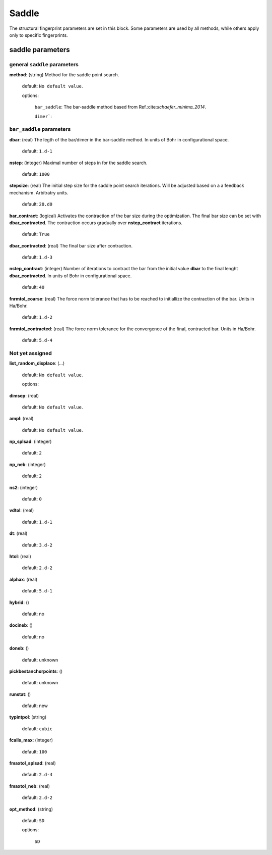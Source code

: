 .. _saddle_1s:

===========
Saddle
===========

The structural fingerprint parameters are set in this block.  Some parameters are used by all methods, while others apply only to specific fingerprints.  


saddle parameters
=================================

general ``saddle`` parameters
------------------------------------------

**method**: (string) Method for the saddle point search.

    default: ``No default value.``

    options:
        
         ``bar_saddle``:  The bar-saddle method based from Ref.:cite:`schaefer_minima_2014`.
    
         ``dimer```:
    

``bar_saddle`` parameters
-----------------------------------

**dbar**: (real) The legth of the bar/dimer in the bar-saddle method. In units of Bohr in configurational space.

   default: ``1.d-1``

**nstep**: (integer) Maximal number of steps in for the saddle search.

   default: ``1000``

**stepsize**: (real) The initial step size for the saddle point search iterations. Will be adjusted based on a
a feedback mechanism. Arbitratry units.

   default: ``20.d0``

**bar_contract**: (logical) Activates the contraction of the bar size during
the optimization. The final bar size can be set with **dbar_contracted**.
The contraction occurs gradually over **nstep_contract** iterations.

   default: ``True``

**dbar_contracted**: (real) The final bar size after contraction.

   default: ``1.d-3``

**nstep_contract**: (integer) Number of iterations to contract the bar from the
initial value **dbar** to the final lenght **dbar_contracted**. 
In units of Bohr in configurational space.

   default: ``40``

**fnrmtol_coarse**: (real)  The force norm tolerance that has to be
reached to initiallize the contraction of the bar. Units in Ha/Bohr.

   default: ``1.d-2``

**fnrmtol_contracted**: (real) The force norm tolerance 
for the convergence of the final, contracted bar. Units in Ha/Bohr.

   default: ``5.d-4``


Not yet assigned
--------------------

**list_random_displace**: (...)

   default: ``No default value.``

   options: 

**dimsep**: (real)                           

   default: ``No default value.``

**ampl**: (real)

   default: ``No default value.``

**np_splsad**: (integer)

   default: ``2``

**np_neb**: (integer)

   default: ``2``

**ns2**: (integer)

   default: ``0``

**vdtol**: (real)

   default: ``1.d-1``

**dt**: (real) 

   default: ``3.d-2``

**htol**:  (real)

   default: ``2.d-2``

**alphax**: (real)

   default: ``5.d-1``

**hybrid**: ()

   default: no

**docineb**: ()

   default: no

**doneb**: ()

   default: unknown

**pickbestanchorpoints**: ()

   default: unknown

**runstat**: ()

   default: new

**typintpol**: (string)

   default: ``cubic``

**fcalls_max**: (integer)

   default: ``100``

**fmaxtol_splsad**: (real)

   default: ``2.d-4``

**fmaxtol_neb**: (real)

   default: ``2.d-2``

**opt_method**: (string) 

   default: ``SD``

   options:

      ``SD``
